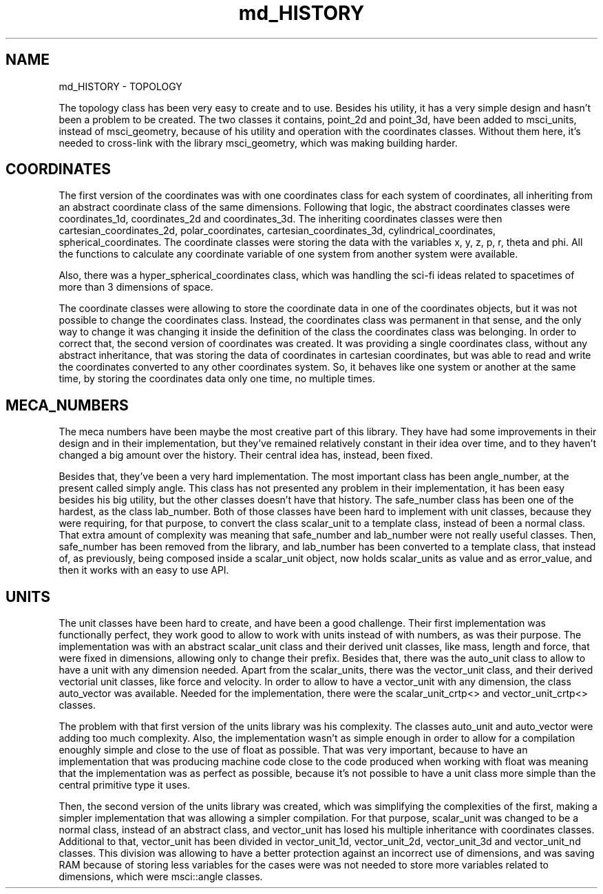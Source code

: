 .TH "md_HISTORY" 3 "Version 2.0.0" "scifir-units" \" -*- nroff -*-
.ad l
.nh
.SH NAME
md_HISTORY \- TOPOLOGY 
.PP
The topology class has been very easy to create and to use\&. Besides his utility, it has a very simple design and hasn't been a problem to be created\&. The two classes it contains, point_2d and point_3d, have been added to msci_units, instead of msci_geometry, because of his utility and operation with the coordinates classes\&. Without them here, it's needed to cross-link with the library msci_geometry, which was making building harder\&.
.SH "COORDINATES"
.PP
The first version of the coordinates was with one coordinates class for each system of coordinates, all inheriting from an abstract coordinate class of the same dimensions\&. Following that logic, the abstract coordinates classes were coordinates_1d, coordinates_2d and coordinates_3d\&. The inheriting coordinates classes were then cartesian_coordinates_2d, polar_coordinates, cartesian_coordinates_3d, cylindrical_coordinates, spherical_coordinates\&. The coordinate classes were storing the data with the variables x, y, z, p, r, theta and phi\&. All the functions to calculate any coordinate variable of one system from another system were available\&.
.PP
Also, there was a hyper_spherical_coordinates class, which was handling the sci-fi ideas related to spacetimes of more than 3 dimensions of space\&.
.PP
The coordinate classes were allowing to store the coordinate data in one of the coordinates objects, but it was not possible to change the coordinates class\&. Instead, the coordinates class was permanent in that sense, and the only way to change it was changing it inside the definition of the class the coordinates class was belonging\&. In order to correct that, the second version of coordinates was created\&. It was providing a single coordinates class, without any abstract inheritance, that was storing the data of coordinates in cartesian coordinates, but was able to read and write the coordinates converted to any other coordinates system\&. So, it behaves like one system or another at the same time, by storing the coordinates data only one time, no multiple times\&.
.SH "MECA_NUMBERS"
.PP
The meca numbers have been maybe the most creative part of this library\&. They have had some improvements in their design and in their implementation, but they've remained relatively constant in their idea over time, and to they haven't changed a big amount over the history\&. Their central idea has, instead, been fixed\&.
.PP
Besides that, they've been a very hard implementation\&. The most important class has been angle_number, at the present called simply angle\&. This class has not presented any problem in their implementation, it has been easy besides his big utility, but the other classes doesn't have that history\&. The safe_number class has been one of the hardest, as the class lab_number\&. Both of those classes have been hard to implement with unit classes, because they were requiring, for that purpose, to convert the class scalar_unit to a template class, instead of been a normal class\&. That extra amount of complexity was meaning that safe_number and lab_number were not really useful classes\&. Then, safe_number has been removed from the library, and lab_number has been converted to a template class, that instead of, as previously, being composed inside a scalar_unit object, now holds scalar_units as value and as error_value, and then it works with an easy to use API\&.
.SH "UNITS"
.PP
The unit classes have been hard to create, and have been a good challenge\&. Their first implementation was functionally perfect, they work good to allow to work with units instead of with numbers, as was their purpose\&. The implementation was with an abstract scalar_unit class and their derived unit classes, like mass, length and force, that were fixed in dimensions, allowing only to change their prefix\&. Besides that, there was the auto_unit class to allow to have a unit with any dimension needed\&. Apart from the scalar_units, there was the vector_unit class, and their derived vectorial unit classes, like force and velocity\&. In order to allow to have a vector_unit with any dimension, the class auto_vector was available\&. Needed for the implementation, there were the scalar_unit_crtp<> and vector_unit_crtp<> classes\&.
.PP
The problem with that first version of the units library was his complexity\&. The classes auto_unit and auto_vector were adding too much complexity\&. Also, the implementation wasn't as simple enough in order to allow for a compilation enoughly simple and close to the use of float as possible\&. That was very important, because to have an implementation that was producing machine code close to the code produced when working with float was meaning that the implementation was as perfect as possible, because it's not possible to have a unit class more simple than the central primitive type it uses\&.
.PP
Then, the second version of the units library was created, which was simplifying the complexities of the first, making a simpler implementation that was allowing a simpler compilation\&. For that purpose, scalar_unit was changed to be a normal class, instead of an abstract class, and vector_unit has losed his multiple inheritance with coordinates classes\&. Additional to that, vector_unit has been divided in vector_unit_1d, vector_unit_2d, vector_unit_3d and vector_unit_nd classes\&. This division was allowing to have a better protection against an incorrect use of dimensions, and was saving RAM because of storing less variables for the cases were was not needed to store more variables related to dimensions, which were msci::angle classes\&. 
